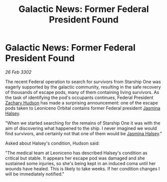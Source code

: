 :PROPERTIES:
:ID:       bf2d3366-2a78-42f4-af62-258de4378de6
:END:
#+title: Galactic News: Former Federal President Found
#+filetags: :Federation:3302:galnet:

* Galactic News: Former Federal President Found

/26 Feb 3302/

The recent Federal operation to search for survivors from Starship One was eagerly supported by the galactic community, resulting in the safe recovery of thousands of escape pods, many of them containing living survivors. As the task of identifying the pod's occupants continues, Federal President [[id:02322be1-fc02-4d8b-acf6-9a9681e3fb15][Zachary Hudson]] has made a surprising announcement: one of the escape pods taken to Leoniceno Orbital contains former Federal president [[id:a9ccf59f-436e-44df-b041-5020285925f8][Jasmina Halsey]]. 

"When we started searching for the remains of Starship One it was with the aim of discovering what happened to the ship. I never imagined we would find survivors, and certainly not that one of them would be [[id:a9ccf59f-436e-44df-b041-5020285925f8][Jasmina Halsey]]." 

Asked about Halsey's condition, Hudson said: 

"The medical team at Leoniceno has described Halsey's condition as critical but stable. It appears her escape pod was damaged and she sustained some injuries, so she's being kept in an induced coma until her wounds have healed. This is likely to take weeks. If her condition changes I will be immediately notified."

